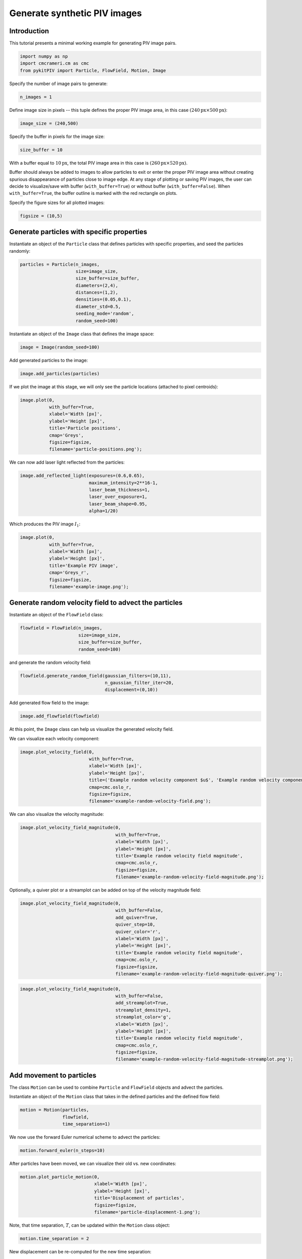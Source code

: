 ######################################
Generate synthetic PIV images
######################################

************************************************************
Introduction
************************************************************

This tutorial presents a minimal working example for generating PIV image pairs.

.. code:: python

    import numpy as np
    import cmcrameri.cm as cmc
    from pykitPIV import Particle, FlowField, Motion, Image

Specify the number of image pairs to generate:

.. code:: python

    n_images = 1

Define image size in pixels -- this tuple defines the proper PIV image area, in this case :math:`(240 \text{px} \times 500 \text{px})`:

.. code:: python

    image_size = (240,500)

Specify the buffer in pixels for the image size:

.. code:: python

    size_buffer = 10

With a buffer equal to :math:`10 \text{px}`, the total PIV image area in this case is :math:`(260 \text{px} \times 520 \text{px})`.

Buffer should always be added to images to allow particles to exit or enter the proper PIV image area without creating
spurious disappearance of particles close to image edge. At any stage of plotting or saving PIV images, the user can decide to
visualize/save with buffer (``with_buffer=True``) or without buffer (``with_buffer=False``). When ``with_buffer=True``,
the buffer outline is marked with the red rectangle on plots.

Specify the figure sizes for all plotted images:

.. code:: python

    figsize = (10,5)

************************************************************
Generate particles with specific properties
************************************************************

Instantiate an object of the ``Particle`` class that defines particles with specific properties, and seed the particles randomly:

.. code:: python

    particles = Particle(n_images,
                         size=image_size,
                         size_buffer=size_buffer,
                         diameters=(2,4),
                         distances=(1,2),
                         densities=(0.05,0.1),
                         diameter_std=0.5,
                         seeding_mode='random',
                         random_seed=100)

Instantiate an object of the ``Image`` class that defines the image space:

.. code:: python

    image = Image(random_seed=100)

Add generated particles to the image:

.. code:: python

    image.add_particles(particles)

If we plot the image at this stage, we will only see the particle locations (attached to pixel centroids):

.. code:: python

    image.plot(0,
               with_buffer=True,
               xlabel='Width [px]',
               ylabel='Height [px]',
               title='Particle positions',
               cmap='Greys',
               figsize=figsize,
               filename='particle-positions.png');

.. image:: ../images/particle-positions.png
    :width: 700
    :align: center

We can now add laser light reflected from the particles:

.. code:: python

    image.add_reflected_light(exposures=(0.6,0.65),
                              maximum_intensity=2**16-1,
                              laser_beam_thickness=1,
                              laser_over_exposure=1,
                              laser_beam_shape=0.95,
                              alpha=1/20)

Which produces the PIV image :math:`I_1`:

.. code:: python

    image.plot(0,
               with_buffer=True,
               xlabel='Width [px]',
               ylabel='Height [px]',
               title='Example PIV image',
               cmap='Greys_r',
               figsize=figsize,
               filename='example-image.png');

.. image:: ../images/example-image.png
    :width: 700
    :align: center

************************************************************
Generate random velocity field to advect the particles
************************************************************

Instantiate an object of the ``FlowField`` class:

.. code:: python

    flowfield = FlowField(n_images,
                          size=image_size,
                          size_buffer=size_buffer,
                          random_seed=100)

and generate the random velocity field:

.. code:: python
    
    flowfield.generate_random_field(gaussian_filters=(10,11),
                                    n_gaussian_filter_iter=20,
                                    displacement=(0,10))

Add generated flow field to the image:

.. code:: python

    image.add_flowfield(flowfield)

At this point, the ``Image`` class can help us visualize the generated velocity field.

We can visualize each velocity component:

.. code:: python

    image.plot_velocity_field(0,
                              with_buffer=True,
                              xlabel='Width [px]',
                              ylabel='Height [px]',
                              title=('Example random velocity component $u$', 'Example random velocity component $v$'),
                              cmap=cmc.oslo_r,
                              figsize=figsize,
                              filename='example-random-velocity-field.png');

.. image:: ../images/example-random-velocity-field-u.png
    :width: 700
    :align: center

.. image:: ../images/example-random-velocity-field-v.png
    :width: 700
    :align: center

We can also visualize the velocity magnitude:

.. code:: python

    image.plot_velocity_field_magnitude(0,
                                        with_buffer=True,
                                        xlabel='Width [px]',
                                        ylabel='Height [px]',
                                        title='Example random velocity field magnitude',
                                        cmap=cmc.oslo_r,
                                        figsize=figsize,
                                        filename='example-random-velocity-field-magnitude.png');

.. image:: ../images/example-random-velocity-field-magnitude.png
    :width: 700
    :align: center

Optionally, a quiver plot or a streamplot can be added on top of the velocity magnitude field:

.. code:: python

    image.plot_velocity_field_magnitude(0,
                                        with_buffer=False,
                                        add_quiver=True,
                                        quiver_step=10,
                                        quiver_color='r',
                                        xlabel='Width [px]',
                                        ylabel='Height [px]',
                                        title='Example random velocity field magnitude',
                                        cmap=cmc.oslo_r,
                                        figsize=figsize,
                                        filename='example-random-velocity-field-magnitude-quiver.png');

.. image:: ../images/example-random-velocity-field-magnitude-quiver.png
    :width: 700
    :align: center

.. code:: python

    image.plot_velocity_field_magnitude(0,
                                        with_buffer=False,
                                        add_streamplot=True,
                                        streamplot_density=1,
                                        streamplot_color='g',
                                        xlabel='Width [px]',
                                        ylabel='Height [px]',
                                        title='Example random velocity field magnitude',
                                        cmap=cmc.oslo_r,
                                        figsize=figsize,
                                        filename='example-random-velocity-field-magnitude-streamplot.png');

.. image:: ../images/example-random-velocity-field-magnitude-streamplot.png
    :width: 700
    :align: center

************************************************************
Add movement to particles
************************************************************

The class ``Motion`` can be used to combine ``Particle`` and ``FlowField`` objects and advect the particles.

Instantiate an object of the ``Motion`` class that takes in the defined particles and the defined flow field:

.. code:: python

    motion = Motion(particles,
                    flowfield,
                    time_separation=1)

We now use the forward Euler numerical scheme to advect the particles:

.. code:: python

    motion.forward_euler(n_steps=10)

After particles have been moved, we can visualize their old vs. new coordinates:

.. code:: python

    motion.plot_particle_motion(0,
                                xlabel='Width [px]',
                                ylabel='Height [px]',
                                title='Displacement of particles',
                                figsize=figsize,
                                filename='particle-displacement-1.png');

.. image:: ../images/particle-displacement-1.png
    :width: 700
    :align: center

Note, that time separation, :math:`T`, can be updated within the ``Motion`` class object:

.. code:: python

    motion.time_separation = 2

New displacement can be re-computed for the new time separation:

.. code:: python

    motion.forward_euler(n_steps=10)

The effect of allowing longer :math:`T` can be seen in the figure below:

.. code:: python

    motion.plot_particle_motion(0,
                                xlabel='Width [px]',
                                ylabel='Height [px]',
                                title='Displacement of particles',
                                figsize=figsize,
                                filename='particle-displacement-2.png');

.. image:: ../images/particle-displacement-2.png
    :width: 700
    :align: center

We can also use the 4th order Runge-Kutta scheme:

.. code:: python

    motion.runge_kutta_4th(n_steps=10)

.. image:: ../images/particle-displacement-RK4.png
    :width: 700
    :align: center

************************************************************
Visualize the PIV image pair
************************************************************

We add generated motion to the image:

.. code:: python

    image.add_motion(motion)

We generate the light reflected from each image pair :math:`(I_1, I_2)`:

.. code:: python

    image.add_reflected_light(exposures=(0.01,0.8),
                              maximum_intensity=2**16-1,
                              laser_beam_thickness=1,
                              laser_over_exposure=1,
                              laser_beam_shape=0.95,
                              alpha=1/20)

We can view the generated PIV image pair in a static mode:

.. code:: python

    image.plot(0,
               instance=1,
               with_buffer=True,
               xlabel='Width [px]',
               ylabel='Height [px]',
               title='Example PIV image $I_1$',
               cmap='Greys_r',
               figsize=figsize,
               filename='example-image-I1-with-buffer.png');

.. image:: ../images/example-image-I1-with-buffer.png
    :width: 700
    :align: center

.. code:: python

    image.plot(0,
               instance=2,
               with_buffer=True,
               xlabel='Width [px]',
               ylabel='Height [px]',
               title='Example PIV image $I_2$',
               cmap='Greys_r',
               figsize=figsize,
               filename='example-image-I2-with-buffer.png');

.. image:: ../images/example-image-I2-with-buffer.png
    :width: 700
    :align: center

as well as in the dynamic mode (as animation):

.. code:: python

    image.plot_image_pair(0,
                          with_buffer=False,
                          xlabel='Width [px]',
                          ylabel='Height [px]',
                          title='Example PIV image pair $(I_1, I_2)$',
                          cmap='Greys_r',
                          figsize=figsize,
                          filename='example-image-I1-I2-no-buffer.gif');

.. image:: ../images/example-image-I1-I2-no-buffer.gif
    :width: 700
    :align: center

************************************************************
Save the generated dataset to the ``.h5`` format
************************************************************

Note, that at the last stage of the PIV image generation we may want to remove buffers from the image by running the ``Image.remove_buffers()`` function:

.. code:: python

    image.remove_buffers()

After removing buffers we can convert the generated image pairs and the associated targets to tensor arrays:

.. code:: python

    images_tensor = image.image_pairs_to_tensor()
    targets_tensor = image.targets_to_tensor()

We can now save the prepared image pairs and the associated targets to ``.h5`` format.
The saving function requires us to construct a dictionary with tensors to save. In this case, these will be:

.. code:: python

    tensors_dictionary = {"I"      : images_tensor,
                          "targets": targets_tensor}

.. code:: python

    image.save_to_h5(tensors_dictionary,
                     filename='pykitPIV-tutorial-PIV-pairs.h5')

Running this function successfully will print:

.. code-block:: text

    Dataset saved.

************************************************************
Upload the saved dataset
************************************************************

The standalone import of previously saved PIV image pairs and the associated targets can be performed following this minimal example:

.. code:: python

    from pykitPIV import Image
    image = Image()
    tensors_dictionary_uploaded = image.upload_from_h5(filename='pykitPIV-tutorial-PIV-pairs.h5')


